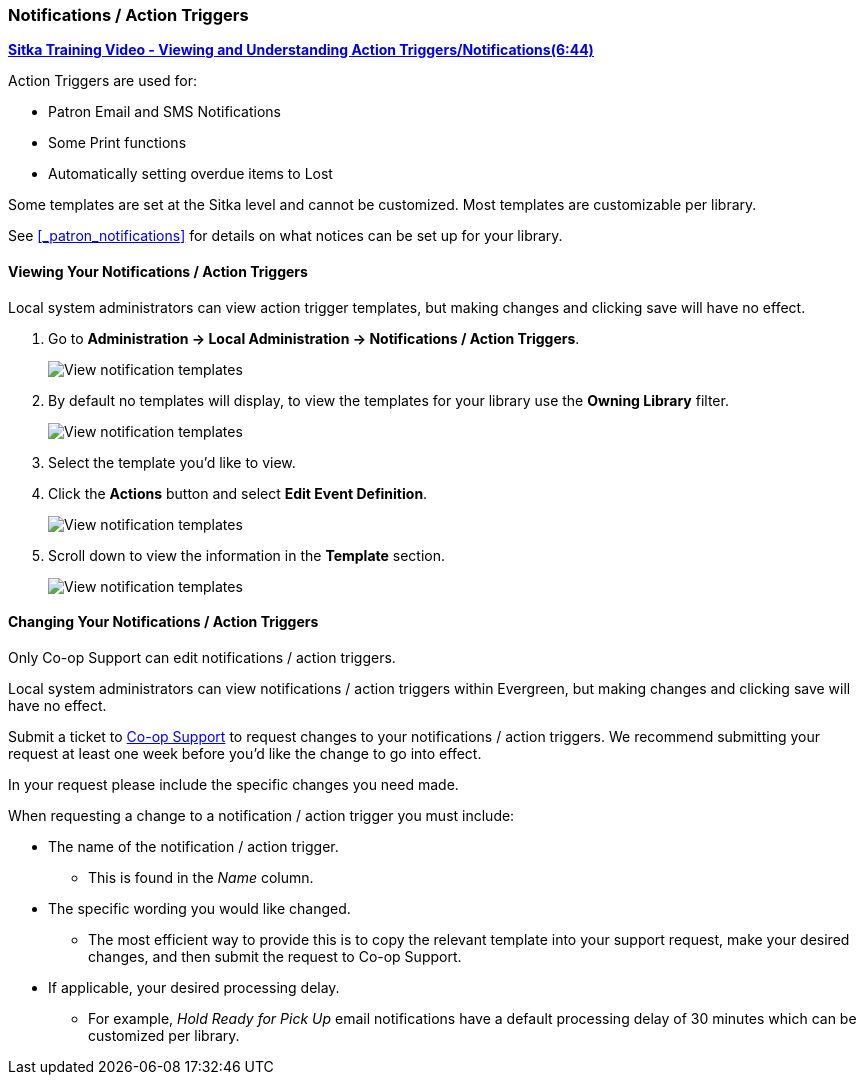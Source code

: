 Notifications / Action Triggers
~~~~~~~~~~~~~~~~~~~~~~~~~~~~~~~

anchor:action-triggers[Action Triggers]

https://youtu.be/mvEA4Axnjec[*Sitka Training Video - Viewing and Understanding 
Action Triggers/Notifications(6:44)*]

.Action Triggers are used for:
* Patron Email and SMS Notifications
* Some Print functions
* Automatically setting overdue items to Lost

Some templates are set at the Sitka level and cannot be customized. Most templates are 
customizable per library.

See xref:_patron_notifications[] for details on what notices can be set up for your library.

Viewing Your Notifications / Action Triggers
^^^^^^^^^^^^^^^^^^^^^^^^^^^^^^^^^^^^^^^^^^^^

Local system administrators can view action trigger templates, but making changes and clicking save will have no effect.

. Go to *Administration -> Local Administration -> Notifications / Action Triggers*.
+
image::images/admin/action-trigger-view-1.png[scaledwidth="75%",alt="View notification templates"]
+
. By default no templates will display, to view the templates for your library use the *Owning Library* filter.
+
image::images/admin/action-trigger-view-2.png[scaledwidth="75%",alt="View notification templates"]
+
. Select the template you'd like to view.
. Click the *Actions* button and select *Edit Event Definition*.
+
image::images/admin/action-trigger-view-3.png[scaledwidth="75%",alt="View notification templates"]
+
. Scroll down to view the information in the *Template* section.
+
image::images/admin/action-trigger-view-4.png[scaledwidth="75%",alt="View notification templates"]

Changing Your Notifications / Action Triggers
^^^^^^^^^^^^^^^^^^^^^^^^^^^^^^^^^^^^^^^^^^^^^

Only Co-op Support can edit notifications / action triggers. 

Local system administrators can view notifications / action triggers within Evergreen, but 
making changes and clicking save will have no effect.

Submit a ticket to https://bc.libraries.coop/support/[Co-op Support] to request changes to your notifications / action triggers.
We recommend submitting your request at least one week before you'd like the change to go into effect.

In your request please include the specific changes you need made.

When requesting a change to a notification / action trigger you must include:

* The name of the notification / action trigger.
** This is found in the _Name_ column.
* The specific wording you would like changed.
** The most efficient way to provide this is to copy the relevant template
into your support request, make your desired changes, and then submit the request to Co-op Support.
* If applicable, your desired processing delay.
** For example, _Hold Ready for Pick Up_ email notifications have a default processing delay of 30 minutes which 
can be customized per library. 






